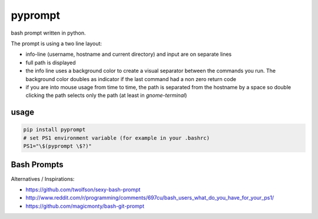 pyprompt
========

bash prompt written in python.

.. image:: https://raw.githubusercontent.com/FlorianLudwig/pyprompt/master/docs/screenshot.png

The prompt is using a two line layout:

* info-line (username, hostname and current directory) and input are on separate lines
* full path is displayed
* the info line uses a background color to create a visual separator between the commands you run.  The background color doubles as indicator if the last command had a non zero return code
* if you are into mouse usage from time to time, the path is separated from the hostname by a space so double clicking the path selects only the path (at least in `gnome-terminal`)

usage
-----

.. code-block:: bash

    pip install pyprompt
    # set PS1 environment variable (for example in your .bashrc)
    PS1="\$(pyprompt \$?)"

Bash Prompts
------------
Alternatives / Inspirations:

* https://github.com/twolfson/sexy-bash-prompt
* http://www.reddit.com/r/programming/comments/697cu/bash_users_what_do_you_have_for_your_ps1/
* https://github.com/magicmonty/bash-git-prompt
